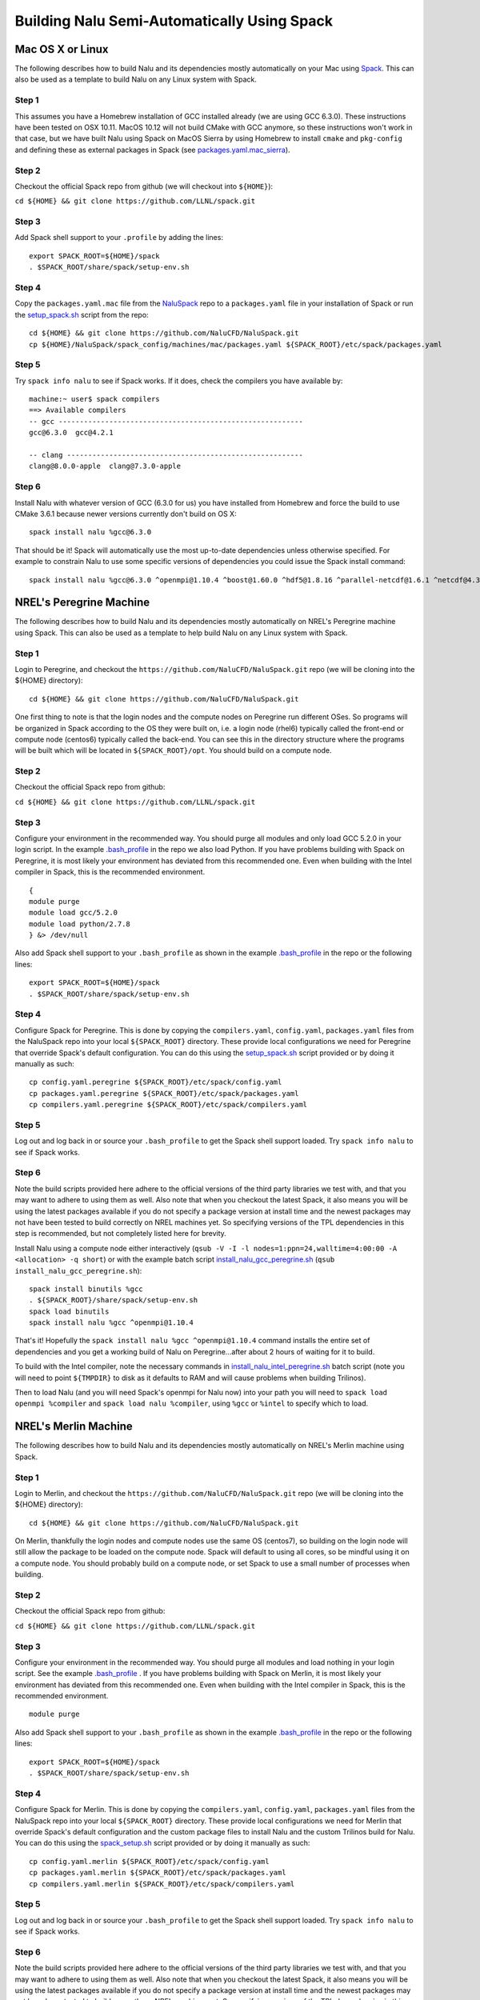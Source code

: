 Building Nalu Semi-Automatically Using Spack
============================================

Mac OS X or Linux
-----------------

The following describes how to build Nalu and its dependencies
mostly automatically on your Mac using 
`Spack <https://spack.readthedocs.io/en/latest>`__. 
This can also be used as a template to build Nalu on any 
Linux system with Spack.

Step 1
~~~~~~

This assumes you have a Homebrew installation of GCC installed already 
(we are using GCC 6.3.0). These instructions have been tested on OSX 10.11. MacOS 10.12 
will not build CMake with GCC anymore, so these instructions won't work 
in that case, but we have built Nalu using Spack on MacOS Sierra by
using Homebrew to install ``cmake`` and ``pkg-config`` and defining these 
as external packages in Spack (see 
`packages.yaml.mac_sierra <https://github.com/NaluCFD/NaluSpack/blob/master/spack_config/machines/mac_sierra/packages.yaml>`__).

Step 2
~~~~~~

Checkout the official Spack repo from github (we will checkout into ``${HOME}``):

``cd ${HOME} && git clone https://github.com/LLNL/spack.git``

Step 3
~~~~~~

Add Spack shell support to your ``.profile`` by adding the lines:

::

    export SPACK_ROOT=${HOME}/spack
    . $SPACK_ROOT/share/spack/setup-env.sh

Step 4
~~~~~~

Copy the ``packages.yaml.mac`` file from the 
`NaluSpack <https://github.com/NaluCFD/NaluSpack>`__ repo to
a ``packages.yaml`` file in your installation of Spack or run the 
`setup_spack.sh <https://github.com/NaluCFD/NaluSpack/blob/master/spack_config/setup_spack.sh>`__
script from the repo:

::

    cd ${HOME} && git clone https://github.com/NaluCFD/NaluSpack.git
    cp ${HOME}/NaluSpack/spack_config/machines/mac/packages.yaml ${SPACK_ROOT}/etc/spack/packages.yaml

Step 5
~~~~~~

Try ``spack info nalu`` to see if Spack works. If it does, check the
compilers you have available by:

::

    machine:~ user$ spack compilers
    ==> Available compilers
    -- gcc ----------------------------------------------------------
    gcc@6.3.0  gcc@4.2.1

    -- clang --------------------------------------------------------
    clang@8.0.0-apple  clang@7.3.0-apple

Step 6
~~~~~~

Install Nalu with whatever version of GCC (6.3.0 for us) you have
installed from Homebrew and force the build to use CMake 3.6.1 because
newer versions currently don't build on OS X:

::

    spack install nalu %gcc@6.3.0

That should be it! Spack will automatically use the most up-to-date dependencies 
unless otherwise specified. For example to constrain Nalu to use some specific 
versions of dependencies you could issue the Spack install command:

::

    spack install nalu %gcc@6.3.0 ^openmpi@1.10.4 ^boost@1.60.0 ^hdf5@1.8.16 ^parallel-netcdf@1.6.1 ^netcdf@4.3.3.1


NREL's Peregrine Machine
------------------------

The following describes how to build Nalu and its dependencies
mostly automatically on NREL's Peregrine machine using Spack. This can also be
used as a template to help build Nalu on any Linux system with Spack.

Step 1
~~~~~~

Login to Peregrine, and checkout the ``https://github.com/NaluCFD/NaluSpack.git`` 
repo (we will be cloning into the ${HOME} directory):

::

   cd ${HOME} && git clone https://github.com/NaluCFD/NaluSpack.git

One first thing to note is that the login nodes and the compute nodes on Peregrine 
run different OSes. So programs will be organized in Spack according to the OS 
they were built on, i.e. a login node (rhel6) typically called the front-end or 
compute node (centos6) typically called the back-end. You can see this in the 
directory structure where the programs will be built which will be located 
in ``${SPACK_ROOT}/opt``. You should build on a compute node.

Step 2
~~~~~~

Checkout the official Spack repo from github:

``cd ${HOME} && git clone https://github.com/LLNL/spack.git``

Step 3
~~~~~~

Configure your environment in the recommended way. You should purge all 
modules and only load GCC 5.2.0 in your login script. In the example 
`.bash_profile <https://github.com/NaluCFD/NaluSpack/blob/master/spack_config/machines/peregrine/dot_bash_profile_peregrine.sh>`__
in the repo we also load Python. If you have problems building with Spack on 
Peregrine, it is most likely your environment has deviated from this 
recommended one. Even when building with the Intel compiler in Spack, 
this is the recommended environment.

::

   {
   module purge
   module load gcc/5.2.0
   module load python/2.7.8
   } &> /dev/null

Also add Spack shell support to your ``.bash_profile`` as shown in the example 
`.bash_profile <https://github.com/NaluCFD/NaluSpack/blob/master/spack_config/machines/peregrine/dot_bash_profile_peregrine.sh>`__
in the repo or the following lines:

::

   export SPACK_ROOT=${HOME}/spack
   . $SPACK_ROOT/share/spack/setup-env.sh

Step 4
~~~~~~

Configure Spack for Peregrine. This is done by copying the ``compilers.yaml``, 
``config.yaml``, ``packages.yaml`` 
files from the NaluSpack repo into your local ``${SPACK_ROOT}`` directory. 
These provide local configurations we need for Peregrine that override Spack's 
default configuration. You can do this using the
`setup_spack.sh <https://github.com/NaluCFD/NaluSpack/blob/master/spack_config/setup_spack.sh>`__
script provided or by doing it manually as such:

::

   cp config.yaml.peregrine ${SPACK_ROOT}/etc/spack/config.yaml
   cp packages.yaml.peregrine ${SPACK_ROOT}/etc/spack/packages.yaml
   cp compilers.yaml.peregrine ${SPACK_ROOT}/etc/spack/compilers.yaml

Step 5
~~~~~~

Log out and log back in or source your ``.bash_profile`` to get the Spack 
shell support loaded. Try ``spack info nalu`` to see if Spack works.

Step 6
~~~~~~

Note the build scripts provided here adhere to the official versions of the third party libraries 
we test with, and that you may want to adhere to using them as well. Also note that
when you checkout the latest Spack, it also means you will be using the latest packages 
available if you do not specify a package version at install time and the newest packages 
may not have been tested to build correctly on NREL machines yet. So specifying
versions of the TPL dependencies in this step is recommended, but not completely listed 
here for brevity.

Install Nalu using a compute node either interactively 
(``qsub -V -I -l nodes=1:ppn=24,walltime=4:00:00 -A <allocation> -q short``) 
or with the example batch script  
`install_nalu_gcc_peregrine.sh <https://github.com/NaluCFD/NaluSpack/blob/master/install_scripts/install_nalu_gcc_peregrine.sh>`__
(``qsub install_nalu_gcc_peregrine.sh``):

::

   spack install binutils %gcc
   . ${SPACK_ROOT}/share/spack/setup-env.sh
   spack load binutils
   spack install nalu %gcc ^openmpi@1.10.4

That's it! Hopefully the ``spack install nalu %gcc ^openmpi@1.10.4`` 
command installs the entire set of dependencies and you get a working build 
of Nalu on Peregrine...after about 2 hours of waiting for it to build.

To build with the Intel compiler, note the necessary commands in 
`install_nalu_intel_peregrine.sh <https://github.com/NaluCFD/NaluSpack/blob/master/install_scripts/install_nalu_intel_peregrine.sh>`__ 
batch script (note you will need to point ``${TMPDIR}`` to disk as it defaults to 
RAM and will cause problems when building Trilinos).

Then to load Nalu (and you will need Spack's openmpi for Nalu now) into your path you 
will need to ``spack load openmpi %compiler`` and ``spack load nalu %compiler``, using 
``%gcc`` or ``%intel`` to specify which to load.

NREL's Merlin Machine
---------------------

The following describes how to build Nalu and its dependencies
mostly automatically on NREL's Merlin machine using Spack.

Step 1
~~~~~~

Login to Merlin, and checkout the ``https://github.com/NaluCFD/NaluSpack.git`` 
repo (we will be cloning into the ${HOME} directory):

::

   cd ${HOME} && git clone https://github.com/NaluCFD/NaluSpack.git

On Merlin, thankfully the login nodes and compute nodes use the same OS (centos7), 
so building on the login node will still allow the package to be loaded on the compute node.
Spack will default to using all cores, so be mindful using it on a compute node. You should probably 
build on a compute node, or set Spack to use a small number of processes when building.

Step 2
~~~~~~

Checkout the official Spack repo from github:

``cd ${HOME} && git clone https://github.com/LLNL/spack.git``

Step 3
~~~~~~

Configure your environment in the recommended way. You should purge all 
modules and load nothing in your login script. See the example 
`.bash_profile <https://github.com/NaluCFD/NaluSpack/blob/master/spack_config/machines/merlin/dot_bash_profile_merlin.sh>`__
. If you have problems building with Spack on 
Merlin, it is most likely your environment has deviated from this 
recommended one. Even when building with the Intel compiler in Spack, 
this is the recommended environment.

::

   module purge

Also add Spack shell support to your ``.bash_profile`` as shown in the example 
`.bash_profile <https://github.com/NaluCFD/NaluSpack/blob/master/spack_config/machines/merlin/dot_bash_profile_merlin.sh>`__
in the repo or the following lines:

::

   export SPACK_ROOT=${HOME}/spack
   . $SPACK_ROOT/share/spack/setup-env.sh

Step 4
~~~~~~

Configure Spack for Merlin. This is done by copying the ``compilers.yaml``, 
``config.yaml``, ``packages.yaml`` files from the NaluSpack repo into your local
``${SPACK_ROOT}`` directory. These provide local configurations we need for Merlin that override Spack's 
default configuration and the custom package files to install Nalu and the custom 
Trilinos build for Nalu. You can do this using the
`spack_setup.sh <https://github.com/NaluCFD/NaluSpack/blob/master/spack_config/spack_setup.sh>`__
script provided or by doing it manually as such:

::

   cp config.yaml.merlin ${SPACK_ROOT}/etc/spack/config.yaml
   cp packages.yaml.merlin ${SPACK_ROOT}/etc/spack/packages.yaml
   cp compilers.yaml.merlin ${SPACK_ROOT}/etc/spack/compilers.yaml

Step 5
~~~~~~

Log out and log back in or source your ``.bash_profile`` to get the Spack 
shell support loaded. Try ``spack info nalu`` to see if Spack works.

Step 6
~~~~~~

Note the build scripts provided here adhere to the official versions of the third party libraries 
we test with, and that you may want to adhere to using them as well. Also note that
when you checkout the latest Spack, it also means you will be using the latest packages 
available if you do not specify a package version at install time and the newest packages 
may not have been tested to build correctly on NREL machines yet. So specifying
versions of the TPL dependencies in this step is recommended, but not completely listed 
here for brevity.

Install Nalu using a compute node either interactively 
(``qsub -V -I -l nodes=1:ppn=24,walltime=4:00:00 -A <allocation> -q batch``) 
or with the example batch script  
`install_nalu_gcc_merlin.sh <https://github.com/NaluCFD/NaluSpack/blob/master/install_scripts/install_nalu_gcc_merlin.sh>`__
(``qsub install_nalu_gcc_merlin.sh``):

::

   spack install nalu %gcc ^openmpi@1.10.4

That's it! Hopefully that command installs the entire set of dependencies 
and you get a working build of Nalu on Merlin.

To build with the Intel compiler, note the necessary commands in 
`install_nalu_intel_merlin.sh <https://github.com/NaluCFD/NaluSpack/blob/master/install_scripts/install_nalu_intel_merlin.sh>`__ 
batch script (note you will need to point ``${TMPDIR}`` to disk).

Then to load Nalu (and you will need Spack's openmpi for Nalu now) into your path you 
will need to ``spack load openmpi %compiler`` and ``spack load nalu %compiler``, using 
``%gcc`` or ``%intel`` to specify which to load.


Development Build of Nalu
-------------------------

When building Nalu with Spack, Spack will cache downloaded archive files such as
``*.tar.gz`` files. However, by default Spack will also erase extracted or
checked out ('staged') source files after it has built a package successfully. 
Therefore if your build succeeds, Spack will have erased the Nalu source code 
it checked out from Github. 

The recommended way to get a version of Nalu you can develop in 
is to checkout Nalu yourself outside of Spack and build this version 
using the dependencies Spack has built for you. To do so, checkout Nalu:

::

   git clone https://github.com/NaluCFD/Nalu.git

Next, create your own directory to build in, or use the existing ``build`` directory in Nalu to 
run the CMake configuration. When running the CMake configuration, point Nalu to 
the dependencies by using ``spack location -i <package>``. For example in the 
``build`` directory run:

::

   cmake -DTrilinos_DIR:PATH=`spack location -i nalu-trilinos` \
         -DYAML_DIR:PATH=`spack location -i yaml-cpp` \
         -DCMAKE_BUILD_TYPE=RELEASE \
         ..
   make

There are also scripts available for this `here <https://github.com/NaluCFD/NaluSpack/blob/master/spack_config>`__. This should allow you to have a build of Nalu in which you are able to continuosly modify the source code and rebuild.


Development Build of Trilinos 
-----------------------------

If you want to go even further into having a development build of Trilinos while
using TPLs Spack has built for you, checkout Trilinos somewhere and see the example configure 
script for Trilinos `here <https://github.com/NaluCFD/NaluSpack/blob/master/spack_config>`__.
